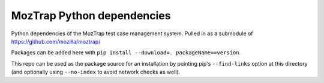 MozTrap Python dependencies
===========================

Python dependencies of the MozTrap test case management system.
Pulled in as a submodule of https://github.com/mozilla/moztrap/

Packages can be added here with ``pip install --download=.
packageName==version``.

This repo can be used as the package source for an installation by pointing
pip's ``--find-links`` option at this directory (and optionally using
``--no-index`` to avoid network checks as well).
